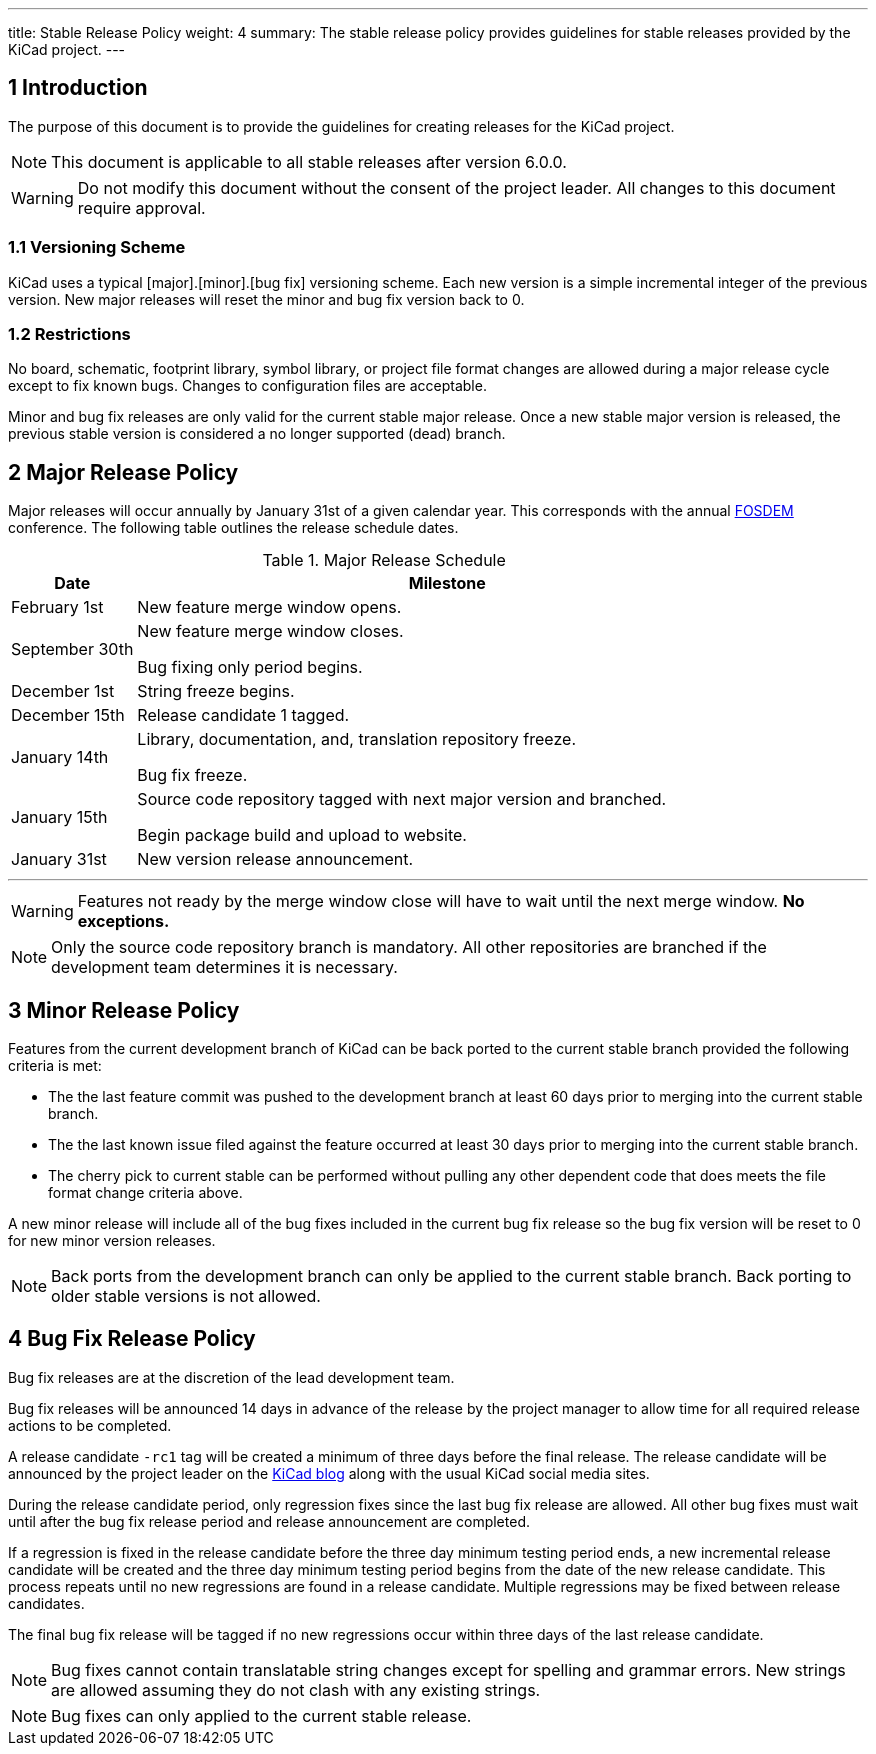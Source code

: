 ---
title: Stable Release Policy
weight: 4
summary: The stable release policy provides guidelines for stable releases
         provided by the KiCad project.
---

:toc:

== 1 Introduction
The purpose of this document is to provide the guidelines for creating releases
for the KiCad project.

NOTE: This document is applicable to all stable releases after version 6.0.0.

WARNING: Do not modify this document without the consent of the project leader.
         All changes to this document require approval.

=== 1.1 Versioning Scheme
KiCad uses a typical [major].[minor].[bug fix] versioning scheme.  Each new
version is a simple incremental integer of the previous version.  New major
releases will reset the minor and bug fix version back to 0.

=== 1.2 Restrictions
No board, schematic, footprint library, symbol library, or project file format
changes are allowed during a major release cycle except to fix known bugs.
Changes to configuration files are acceptable.

Minor and bug fix releases are only valid for the current stable major release.
Once a new stable major version is released, the previous stable version is
considered a no longer supported (dead) branch.

== 2 Major Release Policy
Major releases will occur annually by January 31st of a given calendar year.
This corresponds with the annual https://fosdem.org/[FOSDEM] conference.
The following table outlines the release schedule dates.

.Major Release Schedule
[%header,cols="1,5"]
|===
|Date
|Milestone

|February 1st
|New feature merge window opens.

|September 30th
|New feature merge window closes.

Bug fixing only period begins.

|December 1st
|String freeze begins.

|December 15th
|Release candidate 1 tagged.

|January 14th
|Library, documentation, and, translation repository freeze.

Bug fix freeze.

|January 15th
|Source code repository tagged with next major version and branched.

Begin package build and upload to website.

|January 31st
|New version release announcement.
|===
---
WARNING: Features not ready by the merge window close will have to wait until
         the next merge window. *No exceptions.*

NOTE: Only the source code repository branch is mandatory.  All other
      repositories are branched if the development team determines it is
      necessary.

== 3 Minor Release Policy
Features from the current development branch of KiCad can be back ported to
the current stable branch provided the following criteria is met:

- The the last feature commit was pushed to the development branch at least
  60 days prior to merging into the current stable branch.
- The the last known issue filed against the feature occurred at least 30 days
  prior to merging into the current stable branch.
- The cherry pick to current stable can be performed without pulling any other
  dependent code that does meets the file format change criteria above.

A new minor release will include all of the bug fixes included in the current
bug fix release so the bug fix version will be reset to 0 for new minor version
releases.

NOTE: Back ports from the development branch can only be applied to the
      current stable branch.  Back porting to older stable versions is not
      allowed.

== 4 Bug Fix Release Policy
Bug fix releases are at the discretion of the lead development team.

Bug fix releases will be announced 14 days in advance of the release by the
project manager to allow time for all required release actions to be completed.

A release candidate `-rc1` tag will be created a minimum of three days before
the final release.  The release candidate will be announced by the project
leader on the https://www.kicad.org/blog/[KiCad blog] along with the usual
KiCad social media sites.

During the release candidate period, only regression fixes since the last
bug fix release are allowed.  All other bug fixes must wait until after the
bug fix release period and release announcement are completed.

If a regression is fixed in the release candidate before the three day
minimum testing period ends, a new incremental release candidate will be
created and the three day minimum testing period begins from the date of
the new release candidate.  This process repeats until no new regressions
are found in a release candidate.  Multiple regressions may be fixed
between release candidates.

The final bug fix release will be tagged if no new regressions occur within
three days of the last release candidate.

NOTE: Bug fixes cannot contain translatable string changes except for spelling
      and grammar errors.  New strings are allowed assuming they do not clash
      with any existing strings.

NOTE: Bug fixes can only applied to the current stable release.
